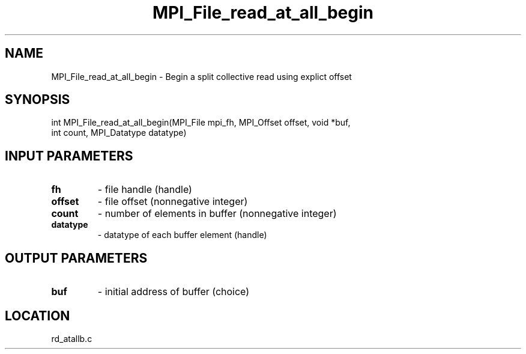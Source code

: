 .TH MPI_File_read_at_all_begin 3 "10/30/2007" " " "MPI"
.SH NAME
MPI_File_read_at_all_begin \-  Begin a split collective read using explict offset 
.SH SYNOPSIS
.nf
int MPI_File_read_at_all_begin(MPI_File mpi_fh, MPI_Offset offset, void *buf,
                             int count, MPI_Datatype datatype)
.fi
.SH INPUT PARAMETERS
.PD 0
.TP
.B fh 
- file handle (handle)
.PD 1
.PD 0
.TP
.B offset 
- file offset (nonnegative integer)
.PD 1
.PD 0
.TP
.B count 
- number of elements in buffer (nonnegative integer)
.PD 1
.PD 0
.TP
.B datatype 
- datatype of each buffer element (handle)
.PD 1

.SH OUTPUT PARAMETERS
.PD 0
.TP
.B buf 
- initial address of buffer (choice)
.PD 1

.SH LOCATION
rd_atallb.c
